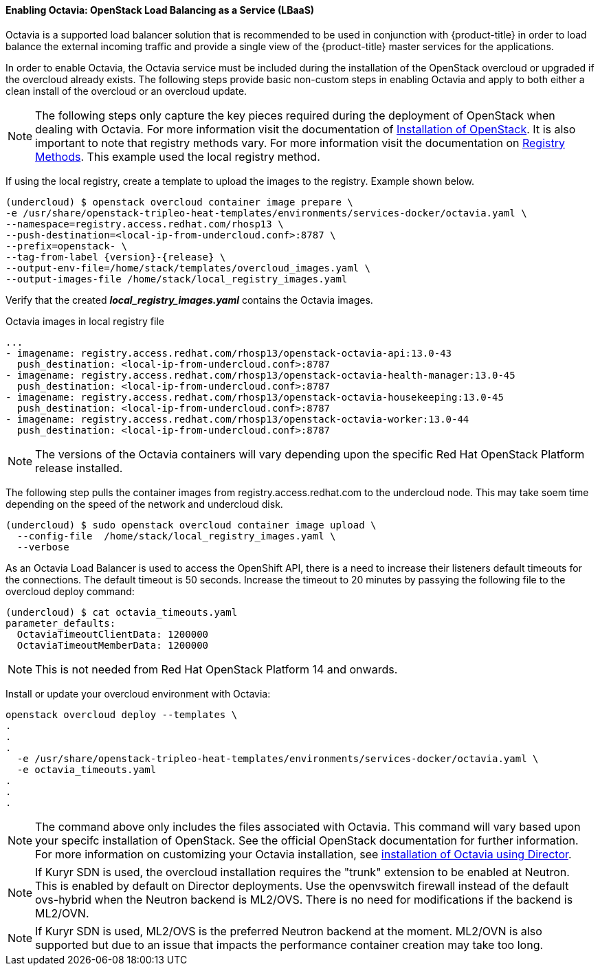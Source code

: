 ==== Enabling Octavia: OpenStack Load Balancing as a Service (LBaaS)

Octavia is a supported load balancer solution that is recommended to be used in
conjunction with {product-title} in order to load balance the external incoming traffic
and provide a single view of the {product-title} master services for the applications.

In order to enable Octavia, the Octavia service must be included during the
installation of the OpenStack overcloud or upgraded if the overcloud already exists.
The following steps provide basic non-custom steps in enabling Octavia and
apply to both either a clean install of the overcloud or an overcloud update.

NOTE: The following steps only capture the key pieces required during the
deployment of OpenStack when dealing with Octavia. For more information visit
the documentation of https://access.redhat.com/documentation/en-us/red_hat_openstack_platform/13/html/director_installation_and_usage/[Installation of OpenStack]. It is also important to note that registry methods vary.
For more information visit the documentation on https://access.redhat.com/documentation/en-us/red_hat_openstack_platform/13/html/director_installation_and_usage/configuring-a-container-image-source#registry-methods[Registry Methods]. This example used the local
registry method.

If using the local registry, create a template to upload the images to the
registry. Example shown below.

----
(undercloud) $ openstack overcloud container image prepare \
-e /usr/share/openstack-tripleo-heat-templates/environments/services-docker/octavia.yaml \
--namespace=registry.access.redhat.com/rhosp13 \
--push-destination=<local-ip-from-undercloud.conf>:8787 \
--prefix=openstack- \
--tag-from-label {version}-{release} \
--output-env-file=/home/stack/templates/overcloud_images.yaml \
--output-images-file /home/stack/local_registry_images.yaml
----

Verify that the created *_local_registry_images.yaml_* contains the Octavia images.

.Octavia images in local registry file
----
...
- imagename: registry.access.redhat.com/rhosp13/openstack-octavia-api:13.0-43
  push_destination: <local-ip-from-undercloud.conf>:8787
- imagename: registry.access.redhat.com/rhosp13/openstack-octavia-health-manager:13.0-45
  push_destination: <local-ip-from-undercloud.conf>:8787
- imagename: registry.access.redhat.com/rhosp13/openstack-octavia-housekeeping:13.0-45
  push_destination: <local-ip-from-undercloud.conf>:8787
- imagename: registry.access.redhat.com/rhosp13/openstack-octavia-worker:13.0-44
  push_destination: <local-ip-from-undercloud.conf>:8787
----

[NOTE]
====
The versions of the Octavia containers will vary depending upon the specific Red
Hat OpenStack Platform release installed.
====

The following step pulls the container images from registry.access.redhat.com
to the undercloud node. This may take soem time depending on the speed of the
network and undercloud disk.

----
(undercloud) $ sudo openstack overcloud container image upload \
  --config-file  /home/stack/local_registry_images.yaml \
  --verbose
----


As an Octavia Load Balancer is used to access the OpenShift API, there is a
need to increase their listeners default timeouts for the connections.
The default timeout is 50 seconds. Increase the timeout to 20 minutes by
passying the following file to the overcloud deploy command:

----
(undercloud) $ cat octavia_timeouts.yaml
parameter_defaults:
  OctaviaTimeoutClientData: 1200000
  OctaviaTimeoutMemberData: 1200000
----

[NOTE]
====
This is not needed from Red Hat OpenStack Platform 14 and onwards.
====

Install or update your overcloud environment with Octavia:

----
openstack overcloud deploy --templates \
.
.
.
  -e /usr/share/openstack-tripleo-heat-templates/environments/services-docker/octavia.yaml \
  -e octavia_timeouts.yaml
.
.
.
----

[NOTE]
====
The command above only includes the files associated with Octavia. This command
will vary based upon your specifc installation of OpenStack. See the official
OpenStack documentation for further information. For more information on
customizing your Octavia installation, see
https://access.redhat.com/documentation/en-us/red_hat_openstack_platform/13/html-single/networking_guide/#planning_your_octavia_deployment[installation
of Octavia using Director].
====

[NOTE]
====
If Kuryr SDN is used, the overcloud installation requires the "trunk" extension
to be enabled at Neutron. This is enabled by default on Director deployments.
Use the openvswitch firewall instead of the default ovs-hybrid when the Neutron
backend is ML2/OVS. There is no need for modifications if the backend is
ML2/OVN.
====

[NOTE]
====
If Kuryr SDN is used, ML2/OVS is the preferred Neutron backend at the moment.
ML2/OVN is also supported but due to an issue that impacts the performance
container creation may take too long.
====

